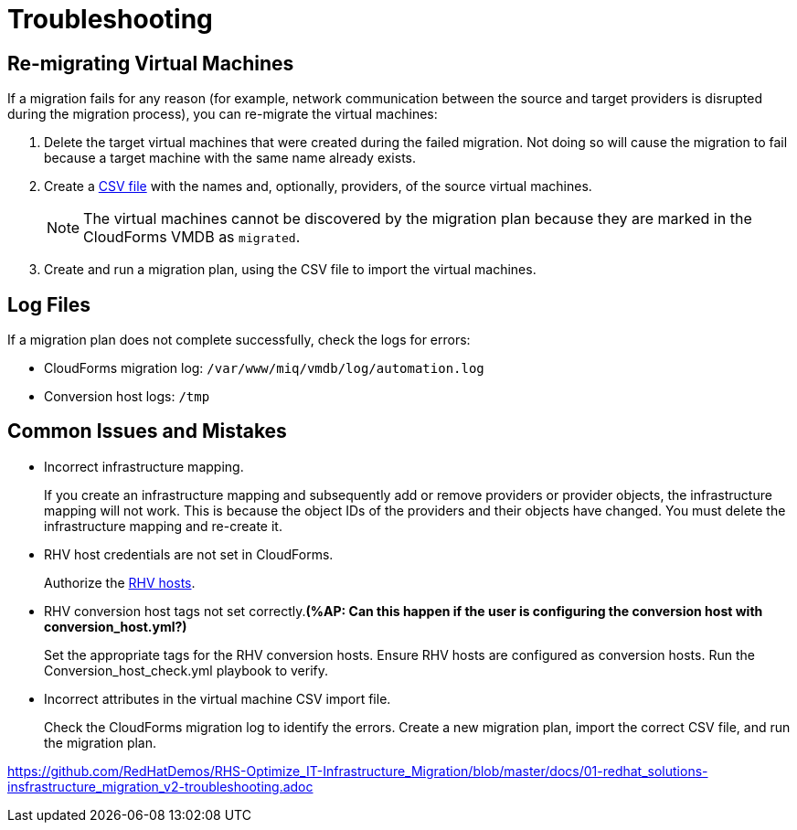 [id='assembly_Troubleshooting']
= Troubleshooting

[discrete]
== Re-migrating Virtual Machines

If a migration fails for any reason (for example, network communication between the source and target providers is disrupted during the migration process), you can re-migrate the virtual machines:

. Delete the target virtual machines that were created during the failed migration. Not doing so will cause the migration to fail because a target machine with the same name already exists.
. Create a xref:CSV_import[CSV file] with the names and, optionally, providers, of the source virtual machines.
+
[NOTE]
====
The virtual machines cannot be discovered by the migration plan because they are marked in the CloudForms VMDB as `migrated`.
====

. Create and run a migration plan, using the CSV file to import the virtual machines.

[discrete]
== Log Files

If a migration plan does not complete successfully, check the logs for errors:

* CloudForms migration log: `/var/www/miq/vmdb/log/automation.log`
* Conversion host logs: `/tmp`

[discrete]
== Common Issues and Mistakes

* Incorrect infrastructure mapping.
+
If you create an infrastructure mapping and subsequently add or remove providers or provider objects, the infrastructure mapping will not work. This is because the object IDs of the providers and their objects have changed. You must delete the infrastructure mapping and re-create it.

* RHV host credentials are not set in CloudForms.
+
Authorize the xref:Authenticating_RHV_Manager_and_Hosts[RHV hosts].

* RHV conversion host tags not set correctly.*(%AP: Can this happen if the user is configuring the conversion host with conversion_host.yml?)*
+
Set the appropriate tags for the RHV conversion hosts.
Ensure RHV hosts are configured as conversion hosts.
Run the Conversion_host_check.yml playbook to verify.

* Incorrect attributes in the virtual machine CSV import file.
+
Check the CloudForms migration log to identify the errors. Create a new migration plan, import the correct CSV file, and run the migration plan.

https://github.com/RedHatDemos/RHS-Optimize_IT-Infrastructure_Migration/blob/master/docs/01-redhat_solutions-insfrastructure_migration_v2-troubleshooting.adoc
